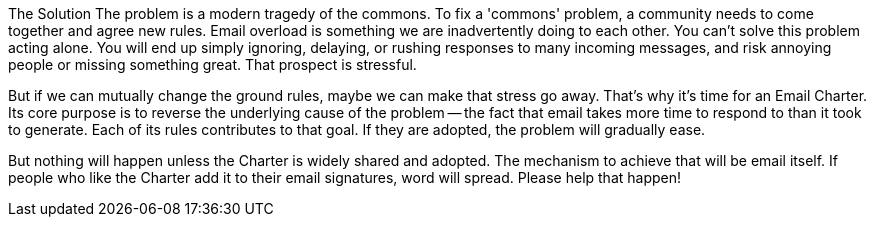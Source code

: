 The Solution
The problem is a modern tragedy of the commons. To fix a 'commons' problem, a community needs to come together and agree new rules. Email overload is something we are inadvertently doing to each other. You can't solve this problem acting alone. You will end up simply ignoring, delaying, or rushing responses to many incoming messages, and risk annoying people or missing something great. That prospect is stressful.

But if we can mutually change the ground rules, maybe we can make that stress go away. That's why it's time for an Email Charter. Its core purpose is to reverse the underlying cause of the problem -- the fact that email takes more time to respond to than it took to generate. Each of its rules contributes to that goal. If they are adopted, the problem will gradually ease.

But nothing will happen unless the Charter is widely shared and adopted. The mechanism to achieve that will be email itself. If people who like the Charter add it to their email signatures, word will spread. Please help that happen! 
